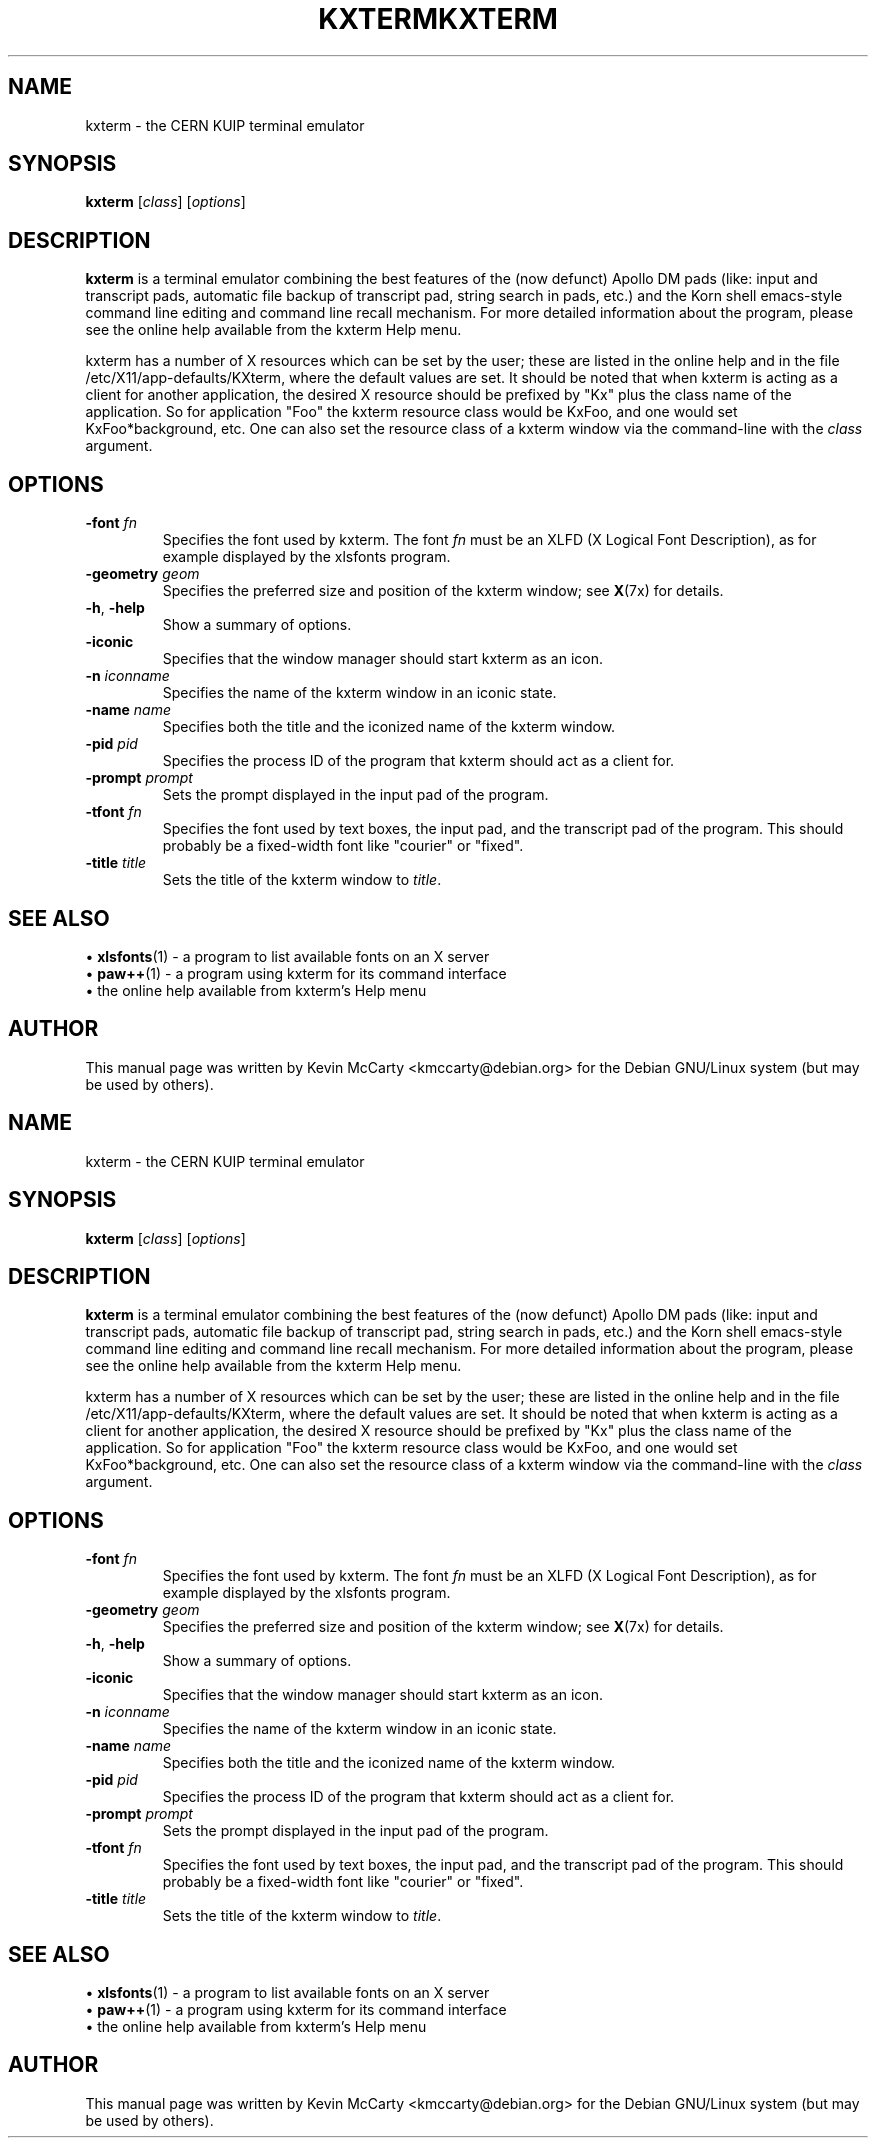 .\"                                      Hey, EMACS: -*- nroff -*-
.TH KXTERM 1 "January 24, 2003"
.\" Please adjust this date whenever revising the manpage.
.\"
.SH NAME
kxterm \- the CERN KUIP terminal emulator
.SH SYNOPSIS
.B kxterm
.RI [ class "] [" options ]
.SH DESCRIPTION
.PP
\fBkxterm\fP is a terminal emulator combining the best features of
the (now defunct) Apollo DM pads (like: input and transcript
pads, automatic file backup of transcript pad, string
search in pads, etc.) and the Korn shell emacs\-style
command line editing and command line recall mechanism.  For more detailed
information about the program, please see the online help available from
the kxterm Help menu.
.PP
kxterm has a number of X resources which can be set by the user; these are
listed in the online help and in the file /etc/X11/app\-defaults/KXterm,
where the default values are set.  It should be noted that when kxterm is
acting as a client for another application, the desired X resource should be
prefixed by "Kx" plus the class name of the application.  So for application
"Foo" the kxterm resource class would be KxFoo, and one would set
KxFoo*background, etc.  One can also set the resource class of a kxterm
window via the command\-line with the
.I class
argument.
.SH OPTIONS
.TP
.BI "\-font " fn
Specifies the font used by kxterm.  The font
.I fn
must be an XLFD (X Logical Font Description), as for example displayed by
the xlsfonts program.
.TP
.BI "\-geometry " geom
Specifies the preferred size and position of the kxterm window; see
.BR X (7x)
for details.
.TP
.BR \-h ", " \-help
Show a summary of options.
.TP
.BI \-iconic
Specifies that the window manager should start kxterm as an icon.
.TP
.BI "\-n " iconname
Specifies the name of the kxterm window in an iconic state.
.TP
.BI "\-name " name
Specifies both the title and the iconized name of the kxterm window.
.TP
.BI "\-pid " pid
Specifies the process ID of the program that kxterm should act as a client for.
.TP
.BI "\-prompt " prompt
Sets the prompt displayed in the input pad of the program.
.TP
.BI "\-tfont " fn
Specifies the font used by text boxes, the input pad, and the transcript
pad of the program.  This should probably be a fixed\-width font like
"courier" or "fixed".
.TP
.BI "\-title " title
Sets the title of the kxterm window to
.IR title .
.SH SEE ALSO
.RB "\[bu] " xlsfonts (1)
\- a program to list available fonts on an X server
.br
.RB "\[bu] " paw++ (1)
\- a program using kxterm for its command interface
.br
\[bu] the online help available from kxterm's Help menu
.SH AUTHOR
This manual page was written by Kevin McCarty <kmccarty@debian.org>
for the Debian GNU/Linux system (but may be used by others).
.\"                                      Hey, EMACS: -*- nroff -*-
.TH KXTERM 1 "January 24, 2003"
.\" Please adjust this date whenever revising the manpage.
.\"
.SH NAME
kxterm \- the CERN KUIP terminal emulator
.SH SYNOPSIS
.B kxterm
.RI [ class "] [" options ]
.SH DESCRIPTION
.PP
\fBkxterm\fP is a terminal emulator combining the best features of
the (now defunct) Apollo DM pads (like: input and transcript
pads, automatic file backup of transcript pad, string
search in pads, etc.) and the Korn shell emacs\-style
command line editing and command line recall mechanism.  For more detailed
information about the program, please see the online help available from
the kxterm Help menu.
.PP
kxterm has a number of X resources which can be set by the user; these are
listed in the online help and in the file /etc/X11/app\-defaults/KXterm,
where the default values are set.  It should be noted that when kxterm is
acting as a client for another application, the desired X resource should be
prefixed by "Kx" plus the class name of the application.  So for application
"Foo" the kxterm resource class would be KxFoo, and one would set
KxFoo*background, etc.  One can also set the resource class of a kxterm
window via the command\-line with the
.I class
argument.
.SH OPTIONS
.TP
.BI "\-font " fn
Specifies the font used by kxterm.  The font
.I fn
must be an XLFD (X Logical Font Description), as for example displayed by
the xlsfonts program.
.TP
.BI "\-geometry " geom
Specifies the preferred size and position of the kxterm window; see
.BR X (7x)
for details.
.TP
.BR \-h ", " \-help
Show a summary of options.
.TP
.BI \-iconic
Specifies that the window manager should start kxterm as an icon.
.TP
.BI "\-n " iconname
Specifies the name of the kxterm window in an iconic state.
.TP
.BI "\-name " name
Specifies both the title and the iconized name of the kxterm window.
.TP
.BI "\-pid " pid
Specifies the process ID of the program that kxterm should act as a client for.
.TP
.BI "\-prompt " prompt
Sets the prompt displayed in the input pad of the program.
.TP
.BI "\-tfont " fn
Specifies the font used by text boxes, the input pad, and the transcript
pad of the program.  This should probably be a fixed\-width font like
"courier" or "fixed".
.TP
.BI "\-title " title
Sets the title of the kxterm window to
.IR title .
.SH SEE ALSO
.RB "\[bu] " xlsfonts (1)
\- a program to list available fonts on an X server
.br
.RB "\[bu] " paw++ (1)
\- a program using kxterm for its command interface
.br
\[bu] the online help available from kxterm's Help menu
.SH AUTHOR
This manual page was written by Kevin McCarty <kmccarty@debian.org>
for the Debian GNU/Linux system (but may be used by others).
